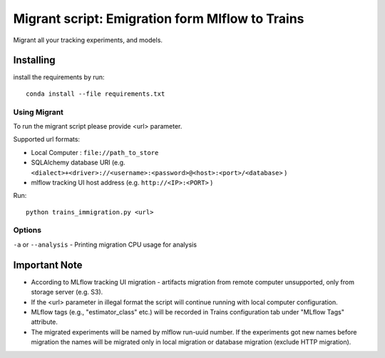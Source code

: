 =================================================
Migrant script: Emigration form Mlflow to Trains
=================================================
Migrant all your tracking experiments, and models.

Installing
----------
install the requirements by run::

    conda install --file requirements.txt

Using Migrant
_____________
To run the migrant script please provide <url> parameter.

Supported url formats:

- Local Computer : ``file://path_to_store``
- SQLAlchemy database URI (e.g. ``<dialect>+<driver>://<username>:<password>@<host>:<port>/<database>`` )
- mlflow tracking UI host address (e.g. ``http://<IP>:<PORT>`` )

Run::

    python trains_immigration.py <url>

Options
_______
``-a`` or ``--analysis`` - Printing migration CPU usage for analysis

Important Note
--------------
- According to MLflow tracking UI migration -  artifacts migration from remote computer unsupported, only from storage server (e.g. S3).
- If the <url> parameter in illegal format the script will continue running with local computer configuration.
- MLflow tags (e.g., "estimator_class" etc.) will be recorded in Trains configuration tab under "MLflow Tags" attribute.
- The migrated experiments will be named by mlflow run-uuid number. If the experiments got new names before migration the names will be migrated only in local migration or database migration (exclude HTTP migration).